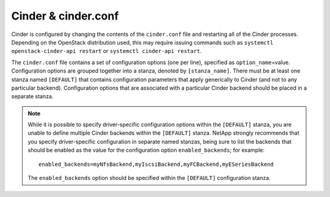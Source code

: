 .. _cinder:

Cinder & cinder.conf
====================

Cinder is configured by changing the contents of the ``cinder.conf``
file and restarting all of the Cinder processes. Depending on the
OpenStack distribution used, this may require issuing commands such as
``systemctl openstack-cinder-api restart`` or
``systemctl cinder-api restart``.

The ``cinder.conf`` file contains a set of configuration options (one
per line), specified as ``option_name``\ =value. Configuration options
are grouped together into a stanza, denoted by ``[stanza_name]``. There
must be at least one stanza named ``[DEFAULT]`` that contains
configuration parameters that apply generically to Cinder (and not to
any particular backend). Configuration options that are associated with
a particular Cinder backend should be placed in a separate stanza.

.. note::

   While it is possible to specify driver-specific configuration
   options within the ``[DEFAULT]`` stanza, you are unable to define
   multiple Cinder backends within the ``[DEFAULT]`` stanza. NetApp
   strongly recommends that you specify driver-specific configuration
   in separate named stanzas, being sure to list the backends that
   should be enabled as the value for the configuration option
   ``enabled_backends``; for example::

       enabled_backends=myNfsBackend,myIscsiBackend,myFCBackend,myESeriesBackend

   The ``enabled_backends`` option should be specified within the
   ``[DEFAULT]`` configuration stanza.

